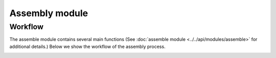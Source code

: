 Assembly module
===============

.. _assembly-workflow:

Workflow
--------

The assemble module contains several main functions (See :doc:`assemble module <../../api/modules/assemble>` for additional details.)
Below we show the workflow of the assembly process. 

.. image:: ../../images/workflow/all.jpg
   :width: 1500pt

